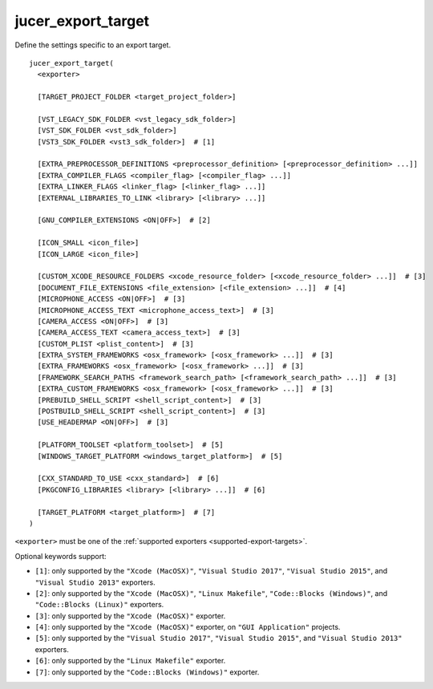jucer_export_target
===================

Define the settings specific to an export target.

::

  jucer_export_target(
    <exporter>

    [TARGET_PROJECT_FOLDER <target_project_folder>]

    [VST_LEGACY_SDK_FOLDER <vst_legacy_sdk_folder>]
    [VST_SDK_FOLDER <vst_sdk_folder>]
    [VST3_SDK_FOLDER <vst3_sdk_folder>]  # [1]

    [EXTRA_PREPROCESSOR_DEFINITIONS <preprocessor_definition> [<preprocessor_definition> ...]]
    [EXTRA_COMPILER_FLAGS <compiler_flag> [<compiler_flag> ...]]
    [EXTRA_LINKER_FLAGS <linker_flag> [<linker_flag> ...]]
    [EXTERNAL_LIBRARIES_TO_LINK <library> [<library> ...]]

    [GNU_COMPILER_EXTENSIONS <ON|OFF>]  # [2]

    [ICON_SMALL <icon_file>]
    [ICON_LARGE <icon_file>]

    [CUSTOM_XCODE_RESOURCE_FOLDERS <xcode_resource_folder> [<xcode_resource_folder> ...]]  # [3]
    [DOCUMENT_FILE_EXTENSIONS <file_extension> [<file_extension> ...]]  # [4]
    [MICROPHONE_ACCESS <ON|OFF>]  # [3]
    [MICROPHONE_ACCESS_TEXT <microphone_access_text>]  # [3]
    [CAMERA_ACCESS <ON|OFF>]  # [3]
    [CAMERA_ACCESS_TEXT <camera_access_text>]  # [3]
    [CUSTOM_PLIST <plist_content>]  # [3]
    [EXTRA_SYSTEM_FRAMEWORKS <osx_framework> [<osx_framework> ...]]  # [3]
    [EXTRA_FRAMEWORKS <osx_framework> [<osx_framework> ...]]  # [3]
    [FRAMEWORK_SEARCH_PATHS <framework_search_path> [<framework_search_path> ...]]  # [3]
    [EXTRA_CUSTOM_FRAMEWORKS <osx_framework> [<osx_framework> ...]]  # [3]
    [PREBUILD_SHELL_SCRIPT <shell_script_content>]  # [3]
    [POSTBUILD_SHELL_SCRIPT <shell_script_content>]  # [3]
    [USE_HEADERMAP <ON|OFF>]  # [3]

    [PLATFORM_TOOLSET <platform_toolset>]  # [5]
    [WINDOWS_TARGET_PLATFORM <windows_target_platform>]  # [5]

    [CXX_STANDARD_TO_USE <cxx_standard>]  # [6]
    [PKGCONFIG_LIBRARIES <library> [<library> ...]]  # [6]

    [TARGET_PLATFORM <target_platform>]  # [7]
  )

``<exporter>`` must be one of the :ref:`supported exporters <supported-export-targets>`.

Optional keywords support:

- ``[1]``: only supported by the ``"Xcode (MacOSX)"``, ``"Visual Studio 2017"``,
  ``"Visual Studio 2015"``, and ``"Visual Studio 2013"`` exporters.
- ``[2]``: only supported by the ``"Xcode (MacOSX)"``, ``"Linux Makefile"``,
  ``"Code::Blocks (Windows)"``, and ``"Code::Blocks (Linux)"`` exporters.
- ``[3]``: only supported by the ``"Xcode (MacOSX)"`` exporter.
- ``[4]``: only supported by the ``"Xcode (MacOSX)"`` exporter, on ``"GUI Application"``
  projects.
- ``[5]``: only supported by the ``"Visual Studio 2017"``, ``"Visual Studio 2015"``, and
  ``"Visual Studio 2013"`` exporters.
- ``[6]``: only supported by the ``"Linux Makefile"`` exporter.
- ``[7]``: only supported by the ``"Code::Blocks (Windows)"`` exporter.
